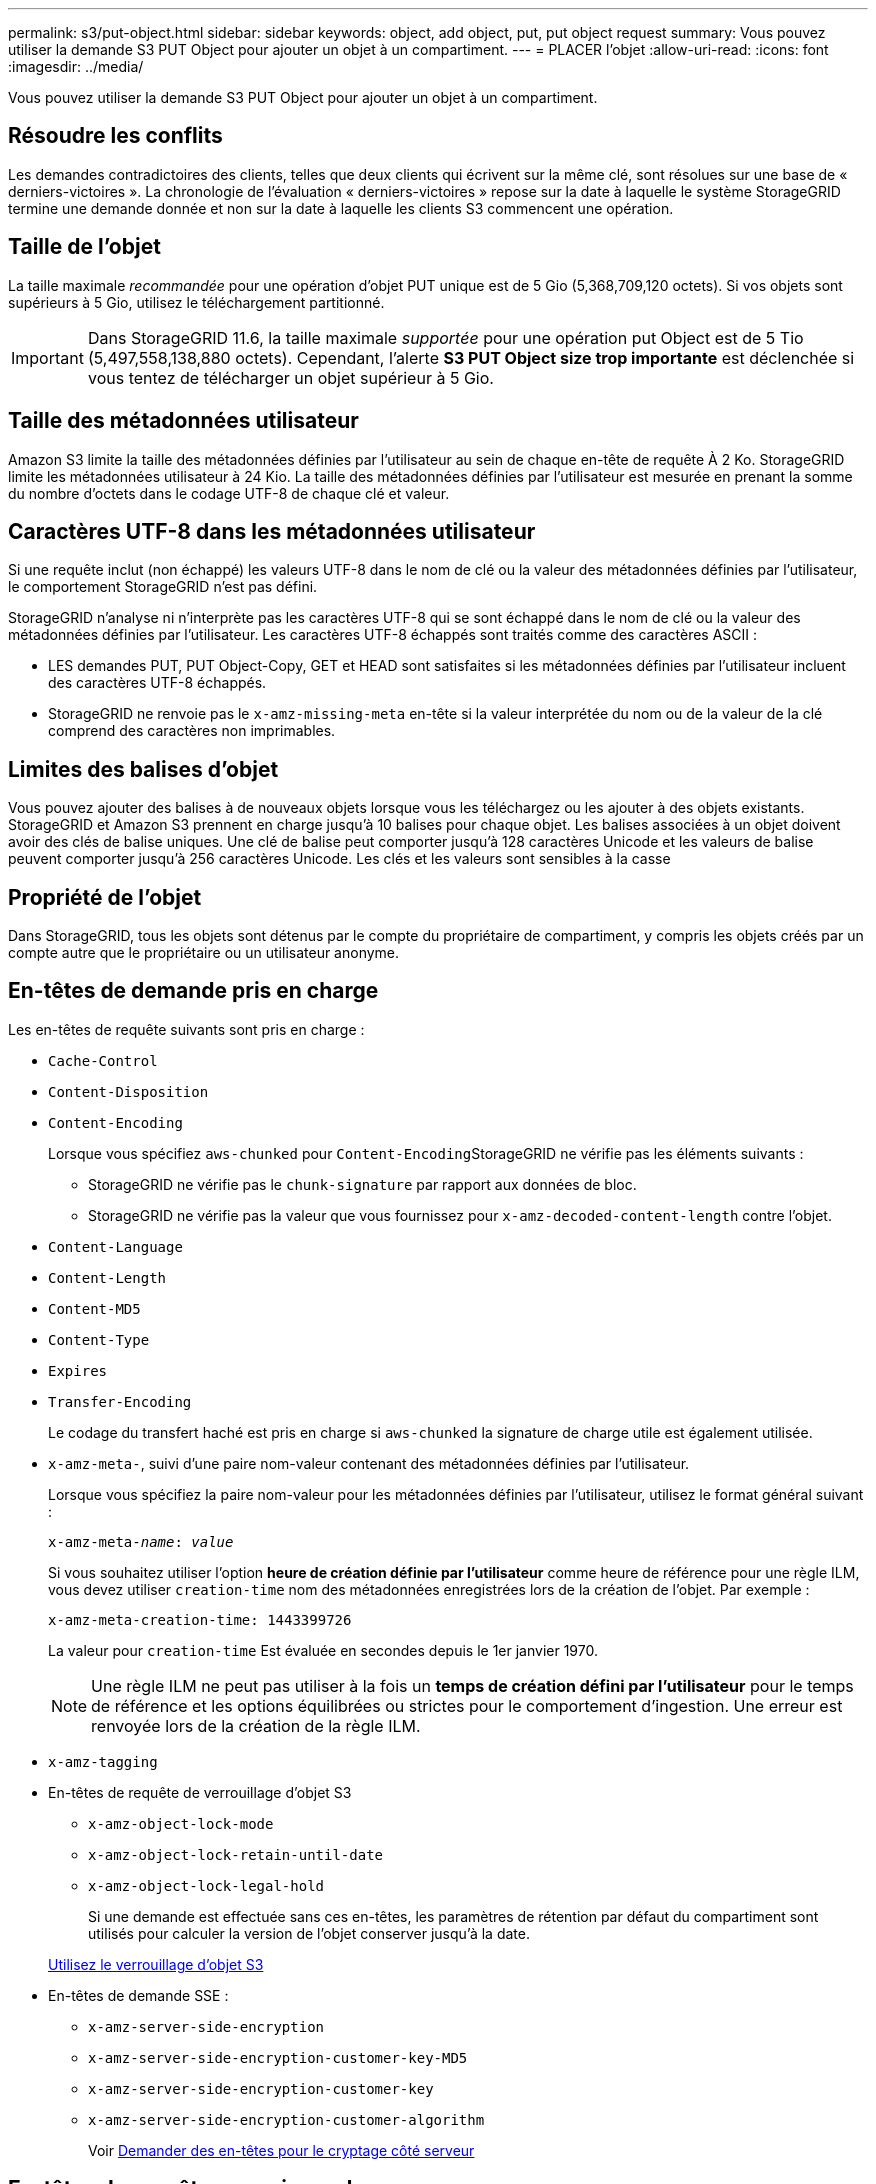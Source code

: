---
permalink: s3/put-object.html 
sidebar: sidebar 
keywords: object, add object, put, put object request 
summary: Vous pouvez utiliser la demande S3 PUT Object pour ajouter un objet à un compartiment. 
---
= PLACER l'objet
:allow-uri-read: 
:icons: font
:imagesdir: ../media/


[role="lead"]
Vous pouvez utiliser la demande S3 PUT Object pour ajouter un objet à un compartiment.



== Résoudre les conflits

Les demandes contradictoires des clients, telles que deux clients qui écrivent sur la même clé, sont résolues sur une base de « derniers-victoires ». La chronologie de l'évaluation « derniers-victoires » repose sur la date à laquelle le système StorageGRID termine une demande donnée et non sur la date à laquelle les clients S3 commencent une opération.



== Taille de l'objet

La taille maximale _recommandée_ pour une opération d'objet PUT unique est de 5 Gio (5,368,709,120 octets). Si vos objets sont supérieurs à 5 Gio, utilisez le téléchargement partitionné.


IMPORTANT: Dans StorageGRID 11.6, la taille maximale _supportée_ pour une opération put Object est de 5 Tio (5,497,558,138,880 octets). Cependant, l'alerte *S3 PUT Object size trop importante* est déclenchée si vous tentez de télécharger un objet supérieur à 5 Gio.



== Taille des métadonnées utilisateur

Amazon S3 limite la taille des métadonnées définies par l'utilisateur au sein de chaque en-tête de requête À 2 Ko. StorageGRID limite les métadonnées utilisateur à 24 Kio. La taille des métadonnées définies par l'utilisateur est mesurée en prenant la somme du nombre d'octets dans le codage UTF-8 de chaque clé et valeur.



== Caractères UTF-8 dans les métadonnées utilisateur

Si une requête inclut (non échappé) les valeurs UTF-8 dans le nom de clé ou la valeur des métadonnées définies par l'utilisateur, le comportement StorageGRID n'est pas défini.

StorageGRID n'analyse ni n'interprète pas les caractères UTF-8 qui se sont échappé dans le nom de clé ou la valeur des métadonnées définies par l'utilisateur. Les caractères UTF-8 échappés sont traités comme des caractères ASCII :

* LES demandes PUT, PUT Object-Copy, GET et HEAD sont satisfaites si les métadonnées définies par l'utilisateur incluent des caractères UTF-8 échappés.
* StorageGRID ne renvoie pas le `x-amz-missing-meta` en-tête si la valeur interprétée du nom ou de la valeur de la clé comprend des caractères non imprimables.




== Limites des balises d'objet

Vous pouvez ajouter des balises à de nouveaux objets lorsque vous les téléchargez ou les ajouter à des objets existants. StorageGRID et Amazon S3 prennent en charge jusqu'à 10 balises pour chaque objet. Les balises associées à un objet doivent avoir des clés de balise uniques. Une clé de balise peut comporter jusqu'à 128 caractères Unicode et les valeurs de balise peuvent comporter jusqu'à 256 caractères Unicode. Les clés et les valeurs sont sensibles à la casse



== Propriété de l'objet

Dans StorageGRID, tous les objets sont détenus par le compte du propriétaire de compartiment, y compris les objets créés par un compte autre que le propriétaire ou un utilisateur anonyme.



== En-têtes de demande pris en charge

Les en-têtes de requête suivants sont pris en charge :

* `Cache-Control`
* `Content-Disposition`
* `Content-Encoding`
+
Lorsque vous spécifiez `aws-chunked` pour ``Content-Encoding``StorageGRID ne vérifie pas les éléments suivants :

+
** StorageGRID ne vérifie pas le `chunk-signature` par rapport aux données de bloc.
** StorageGRID ne vérifie pas la valeur que vous fournissez pour `x-amz-decoded-content-length` contre l'objet.


* `Content-Language`
* `Content-Length`
* `Content-MD5`
* `Content-Type`
* `Expires`
* `Transfer-Encoding`
+
Le codage du transfert haché est pris en charge si `aws-chunked` la signature de charge utile est également utilisée.

* `x-amz-meta-`, suivi d'une paire nom-valeur contenant des métadonnées définies par l'utilisateur.
+
Lorsque vous spécifiez la paire nom-valeur pour les métadonnées définies par l'utilisateur, utilisez le format général suivant :

+
[listing, subs="specialcharacters,quotes"]
----
x-amz-meta-_name_: _value_
----
+
Si vous souhaitez utiliser l'option *heure de création définie par l'utilisateur* comme heure de référence pour une règle ILM, vous devez utiliser `creation-time` nom des métadonnées enregistrées lors de la création de l'objet. Par exemple :

+
[listing]
----
x-amz-meta-creation-time: 1443399726
----
+
La valeur pour `creation-time` Est évaluée en secondes depuis le 1er janvier 1970.

+

NOTE: Une règle ILM ne peut pas utiliser à la fois un *temps de création défini par l'utilisateur* pour le temps de référence et les options équilibrées ou strictes pour le comportement d'ingestion. Une erreur est renvoyée lors de la création de la règle ILM.

* `x-amz-tagging`
* En-têtes de requête de verrouillage d'objet S3
+
** `x-amz-object-lock-mode`
** `x-amz-object-lock-retain-until-date`
** `x-amz-object-lock-legal-hold`
+
Si une demande est effectuée sans ces en-têtes, les paramètres de rétention par défaut du compartiment sont utilisés pour calculer la version de l'objet conserver jusqu'à la date.

+
xref:using-s3-object-lock.adoc[Utilisez le verrouillage d'objet S3]



* En-têtes de demande SSE :
+
** `x-amz-server-side-encryption`
** `x-amz-server-side-encryption-customer-key-MD5`
** `x-amz-server-side-encryption-customer-key`
** `x-amz-server-side-encryption-customer-algorithm`
+
Voir <<Demander des en-têtes pour le cryptage côté serveur>>







== En-têtes de requête non pris en charge

Les en-têtes de requête suivants ne sont pas pris en charge :

* Le `x-amz-acl` l'en-tête de demande n'est pas pris en charge.
* Le `x-amz-website-redirect-location` l'en-tête de demande n'est pas pris en charge et renvoie `XNotImplemented`.




== Options de classe de stockage

Le `x-amz-storage-class` l'en-tête de demande est pris en charge. Valeur soumise pour `x-amz-storage-class` StorageGRID protège les données d'objet lors de leur ingestion, mais pas le nombre de copies persistantes de l'objet stockées dans le système StorageGRID (déterminé par ILM).

Si la règle ILM correspondant à un objet ingéré utilise l'option stricte pour le comportement d'ingestion, le `x-amz-storage-class` la barre de coupe n'a aucun effet.

Les valeurs suivantes peuvent être utilisées pour `x-amz-storage-class`:

* `STANDARD` (Valeur par défaut)
+
** *Double commit* : si la règle ILM spécifie l'option de double validation pour le comportement d'ingestion, dès qu'un objet est ingéré, une seconde copie de cet objet est créée et distribuée à un autre nœud de stockage (double commit). Lors de l'évaluation de l'ILM, StorageGRID détermine si ces copies intermédiaires initiales répondent aux instructions de placement de la règle. Autrement, de nouvelles copies d'objet peuvent être nécessaires à d'autres emplacements et les copies intermédiaires initiales peuvent être supprimées.
** *Équilibré* : si la règle ILM spécifie l'option équilibrée et que StorageGRID ne peut pas immédiatement faire toutes les copies spécifiées dans la règle, StorageGRID effectue deux copies intermédiaires sur différents nœuds de stockage.
+
Si StorageGRID peut immédiatement créer toutes les copies d'objet spécifiées dans la règle ILM (placement synchrone), l' `x-amz-storage-class` la barre de coupe n'a aucun effet.



* `REDUCED_REDUNDANCY`
+
** *Double commit* : si la règle ILM spécifie l'option de double validation pour le comportement d'ingestion, StorageGRID crée une copie intermédiaire unique lors de l'ingestion de l'objet (simple commit).
** *Équilibré* : si la règle ILM spécifie l'option équilibrée, StorageGRID ne fait une copie provisoire que si le système ne peut pas immédiatement faire toutes les copies spécifiées dans la règle. Si StorageGRID peut effectuer un placement synchrone, cet en-tête n'a aucun effet. Le `REDUCED_REDUNDANCY` L'option est meilleure lorsque la règle ILM correspondant à l'objet crée une copie répliquée unique. Dans ce cas, utilisez `REDUCED_REDUNDANCY` élimine la création et la suppression inutiles d'une copie d'objet supplémentaire pour chaque opération d'ingestion.


+
À l'aide du `REDUCED_REDUNDANCY` cette option n'est pas recommandée dans d'autres cas. `REDUCED_REDUNDANCY` augmente le risque de perte de données d'objet lors de l'ingestion. Vous risquez par exemple de perdre des données si une seule copie est initialement stockée sur un nœud de stockage qui échoue avant l'évaluation du ILM.



*Attention*: Avoir une seule copie répliquée pour une période donnée met les données en danger de perte permanente. Si une seule copie répliquée d'un objet existe, cet objet est perdu en cas de défaillance ou d'erreur importante d'un noeud de stockage. De plus, lors des procédures de maintenance telles que les mises à niveau, l'accès à l'objet est temporairement perdu.

Spécification `REDUCED_REDUNDANCY` l'impact sur le nombre de copies créées uniquement lors de l'ingestion d'un objet. Elle n'affecte pas le nombre de copies de l'objet lorsque celui-ci est évalué par la règle ILM active ; le stockage des données ne se produit pas à des niveaux de redondance inférieurs dans le système StorageGRID.

*Remarque* : si vous ingez un objet dans un compartiment avec le verrouillage d'objet S3 activé, le `REDUCED_REDUNDANCY` l'option est ignorée. Si vous ingez un objet dans un compartiment conforme d'ancienne génération, le `REDUCED_REDUNDANCY` option renvoie une erreur. StorageGRID procède toujours à une récupération à double engagement afin de satisfaire les exigences de conformité.



== Demander des en-têtes pour le cryptage côté serveur

Vous pouvez utiliser les en-têtes de requête suivants pour crypter un objet avec un chiffrement côté serveur. Les options SSE et SSE-C sont mutuellement exclusives.

* *SSE*: Utilisez l'en-tête suivant si vous voulez chiffrer l'objet avec une clé unique gérée par StorageGRID.
+
** `x-amz-server-side-encryption`


* *SSE-C*: Utilisez les trois en-têtes si vous voulez chiffrer l'objet avec une clé unique que vous fournissez et gérez.
+
** `x-amz-server-side-encryption-customer-algorithm`: Spécifiez `AES256`.
** `x-amz-server-side-encryption-customer-key`: Spécifiez votre clé de cryptage pour le nouvel objet.
** `x-amz-server-side-encryption-customer-key-MD5`: Spécifiez le résumé MD5 de la clé de chiffrement du nouvel objet.




*Attention :* les clés de cryptage que vous fournissez ne sont jamais stockées. Si vous perdez une clé de chiffrement, vous perdez l'objet correspondant. Avant d'utiliser les clés fournies par le client pour sécuriser les données d'objet, consultez les considérations de la section « utilisation du cryptage côté serveur ».

*Remarque :* si un objet est chiffré avec SSE ou SSE-C, les paramètres de chiffrement au niveau du godet ou de la grille sont ignorés.



== Gestion des versions

Si le contrôle de version est activé pour un compartiment, un contrôle unique `versionId` est automatiquement généré pour la version de l'objet stocké. C'est ça `versionId` est également renvoyé dans la réponse en utilisant le `x-amz-version-id` en-tête de réponse.

Si la gestion des versions est suspendue, la version de l'objet est stockée avec un null `versionId` si une version nulle existe déjà, elle sera remplacée.

.Informations associées
xref:../ilm/index.adoc[Gestion des objets avec ILM]

xref:operations-on-buckets.adoc[Opérations sur les compartiments]

xref:s3-operations-tracked-in-audit-logs.adoc[Opérations S3 suivies dans les journaux d'audit]

xref:using-server-side-encryption.adoc[Utilisez le cryptage côté serveur]

xref:configuring-tenant-accounts-and-connections.adoc[Configuration des connexions client]
